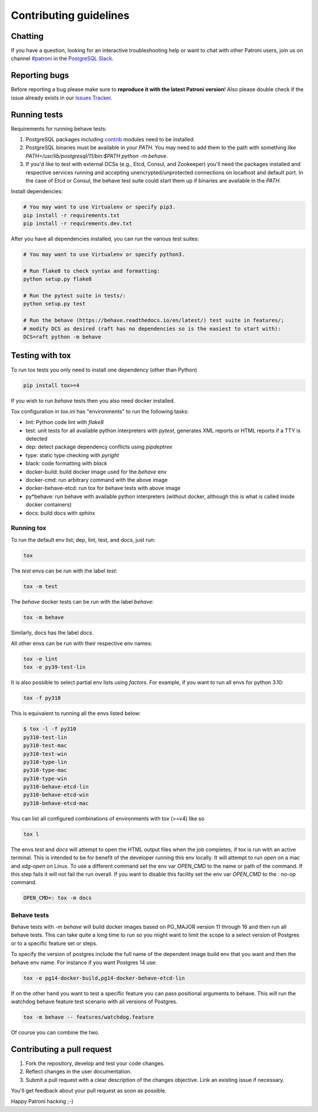 .. _contributing_guidelines:

Contributing guidelines
=======================

Chatting
--------

If you have a question, looking for an interactive troubleshooting help or want to chat with other Patroni users, join us on channel `#patroni <https://postgresteam.slack.com/archives/C9XPYG92A>`__ in the `PostgreSQL Slack <https://pgtreats.info/slack-invite>`__.

Reporting bugs
--------------

Before reporting a bug please make sure to **reproduce it with the latest Patroni version**!
Also please double check if the issue already exists in our `Issues Tracker <https://github.com/zalando/patroni/issues>`__.

Running tests
-------------

Requirements for running behave tests:

#. PostgreSQL packages including `contrib <https://www.postgresql.org/docs/current/contrib.html>`__ modules need to be installed.
#. PostgreSQL binaries must be available in your `PATH`. You may need to add them to the path with something like `PATH=/usr/lib/postgresql/11/bin:$PATH python -m behave`.
#. If you'd like to test with external DCSs (e.g., Etcd, Consul, and Zookeeper) you'll need the packages installed and respective services running and accepting unencrypted/unprotected connections on localhost and default port. In the case of Etcd or Consul, the behave test suite could start them up if binaries are available in the `PATH`.

Install dependencies:

.. code-block:: bash

    # You may want to use Virtualenv or specify pip3.
    pip install -r requirements.txt
    pip install -r requirements.dev.txt

After you have all dependencies installed, you can run the various test suites:

.. code-block:: bash

    # You may want to use Virtualenv or specify python3.

    # Run flake8 to check syntax and formatting:
    python setup.py flake8

    # Run the pytest suite in tests/:
    python setup.py test

    # Run the behave (https://behave.readthedocs.io/en/latest/) test suite in features/;
    # modify DCS as desired (raft has no dependencies so is the easiest to start with):
    DCS=raft python -m behave

Testing with tox
----------------

To run tox tests you only need to install one dependency (other than Python)

.. code-block:: bash

    pip install tox>=4

If you wish to run `behave` tests then you also need docker installed.

Tox configuration in `tox.ini` has "environments" to run the following tasks:

* lint: Python code lint with `flake8`
* test: unit tests for all available python interpreters with `pytest`,
  generates XML reports or HTML reports if a TTY is detected
* dep: detect package dependency conflicts using `pipdeptree`
* type: static type checking with `pyright`
* black: code formatting with `black`
* docker-build: build docker image used for the `behave` env
* docker-cmd: run arbitrary command with the above image
* docker-behave-etcd: run tox for behave tests with above image
* py*behave: run behave with available python interpreters (without docker, although
  this is what is called inside docker containers)
* docs: build docs with `sphinx`

Running tox
^^^^^^^^^^^

To run the default env list; dep, lint, test, and docs, just run:

.. code-block:: bash

    tox

The `test` envs can be run with the label `test`:

.. code-block:: bash

   tox -m test

The `behave` docker tests can be run with the label `behave`:

.. code-block:: bash

   tox -m behave

Similarly, docs has the label `docs`.

All other envs can be run with their respective env names:

.. code-block:: bash

   tox -e lint
   tox -e py39-test-lin

It is also possible to select partial env lists using `factors`. For example, if you want to run
all envs for python 3.10:

.. code-block:: bash

    tox -f py310

This is equivalent to running all the envs listed below:

.. code-block:: bash

    $ tox -l -f py310
    py310-test-lin
    py310-test-mac
    py310-test-win
    py310-type-lin
    py310-type-mac
    py310-type-win
    py310-behave-etcd-lin
    py310-behave-etcd-win
    py310-behave-etcd-mac


You can list all configured combinations of environments with tox (>=v4) like so

.. code-block:: bash

    tox l

The envs `test` and `docs` will attempt to open the HTML output files
when the job completes, if tox is run with an active terminal. This
is intended to be for benefit of the developer running this env locally.
It will attempt to run `open` on a mac and `xdg-open` on Linux.
To use a different command set the env var `OPEN_CMD` to the name or path of
the command. If this step fails it will not fail the run overall.
If you want to disable this facility set the env var `OPEN_CMD` to the `:` no-op command.

.. code-block:: bash

   OPEN_CMD=: tox -m docs

Behave tests
^^^^^^^^^^^^

Behave tests with `-m behave` will build docker images based on PG_MAJOR version 11 through 16 and then run all
behave tests. This can take quite a long time to run so you might want to limit the scope to a select version of
Postgres or to a specific feature set or steps.

To specify the version of postgres include the full name of the dependent image build env that you want and then the
behave env name. For instance if you want Postgres 14 use:

.. code-block:: bash

    tox -e pg14-docker-build,pg14-docker-behave-etcd-lin

If on the other hand you want to test a specific feature you can pass positional arguments to behave. This will run
the watchdog behave feature test scenario with all versions of Postgres.

.. code-block:: bash

    tox -m behave -- features/watchdog.feature

Of course you can combine the two.

Contributing a pull request
---------------------------

#. Fork the repository, develop and test your code changes.
#. Reflect changes in the user documentation.
#. Submit a pull request with a clear description of the changes objective. Link an existing issue if necessary.

You'll get feedback about your pull request as soon as possible.

Happy Patroni hacking ;-)
